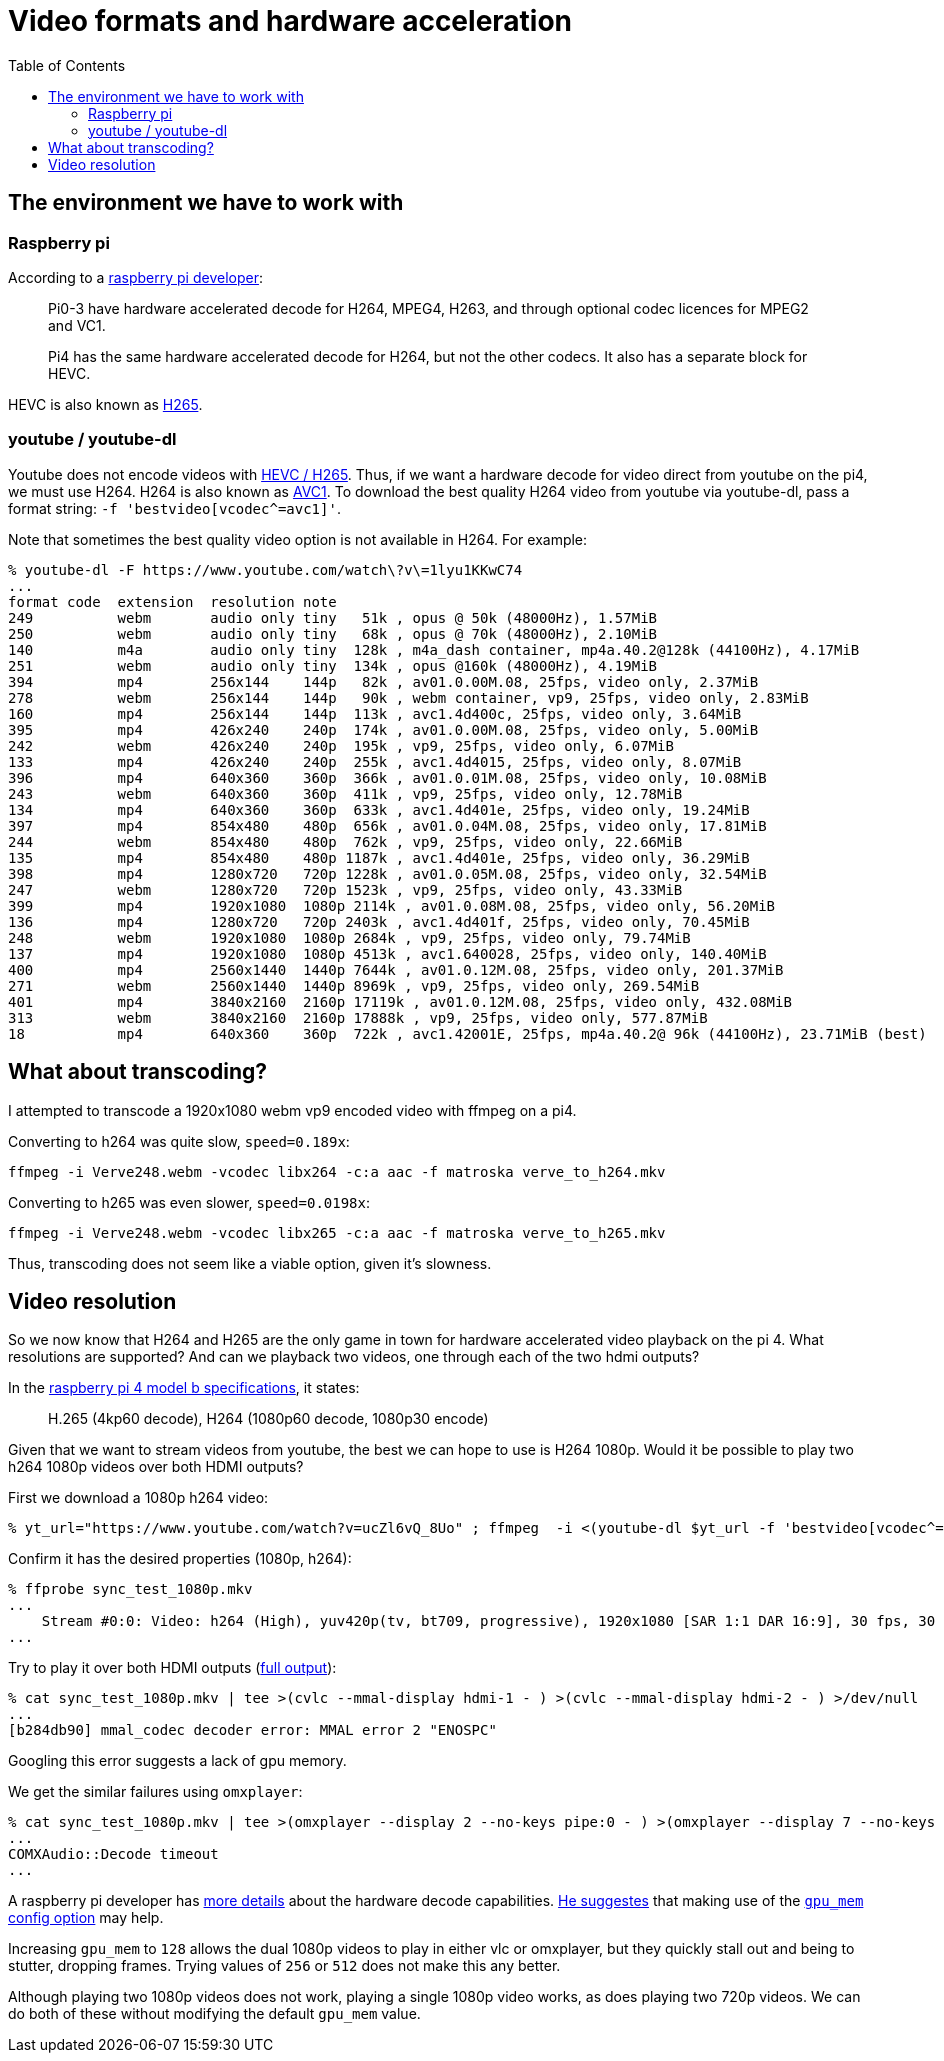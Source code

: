 # Video formats and hardware acceleration
:toc:
:toclevels: 5

## The environment we have to work with
### Raspberry pi
According to a https://www.raspberrypi.org/forums/viewtopic.php?t=268356[raspberry pi developer]:
____
Pi0-3 have hardware accelerated decode for H264, MPEG4, H263, and through optional codec licences for MPEG2 and VC1.

Pi4 has the same hardware accelerated decode for H264, but not the other codecs. It also has a separate block for HEVC.
____

HEVC is also known as https://en.wikipedia.org/wiki/High_Efficiency_Video_Coding[H265].

### youtube / youtube-dl
Youtube does not encode videos with https://www.reddit.com/r/youtubedl/comments/k2qgsp/x265_content_via_youtubedl/[HEVC / H265]. Thus, if we want a hardware decode for video direct from youtube on the pi4, we must use H264. H264 is also known as https://en.wikipedia.org/wiki/Advanced_Video_Coding[AVC1]. To download the best quality H264 video from youtube via youtube-dl, pass a format string: `-f 'bestvideo[vcodec^=avc1]'`.

Note that sometimes the best quality video option is not available in H264. For example:
....
% youtube-dl -F https://www.youtube.com/watch\?v\=1lyu1KKwC74
...
format code  extension  resolution note
249          webm       audio only tiny   51k , opus @ 50k (48000Hz), 1.57MiB
250          webm       audio only tiny   68k , opus @ 70k (48000Hz), 2.10MiB
140          m4a        audio only tiny  128k , m4a_dash container, mp4a.40.2@128k (44100Hz), 4.17MiB
251          webm       audio only tiny  134k , opus @160k (48000Hz), 4.19MiB
394          mp4        256x144    144p   82k , av01.0.00M.08, 25fps, video only, 2.37MiB
278          webm       256x144    144p   90k , webm container, vp9, 25fps, video only, 2.83MiB
160          mp4        256x144    144p  113k , avc1.4d400c, 25fps, video only, 3.64MiB
395          mp4        426x240    240p  174k , av01.0.00M.08, 25fps, video only, 5.00MiB
242          webm       426x240    240p  195k , vp9, 25fps, video only, 6.07MiB
133          mp4        426x240    240p  255k , avc1.4d4015, 25fps, video only, 8.07MiB
396          mp4        640x360    360p  366k , av01.0.01M.08, 25fps, video only, 10.08MiB
243          webm       640x360    360p  411k , vp9, 25fps, video only, 12.78MiB
134          mp4        640x360    360p  633k , avc1.4d401e, 25fps, video only, 19.24MiB
397          mp4        854x480    480p  656k , av01.0.04M.08, 25fps, video only, 17.81MiB
244          webm       854x480    480p  762k , vp9, 25fps, video only, 22.66MiB
135          mp4        854x480    480p 1187k , avc1.4d401e, 25fps, video only, 36.29MiB
398          mp4        1280x720   720p 1228k , av01.0.05M.08, 25fps, video only, 32.54MiB
247          webm       1280x720   720p 1523k , vp9, 25fps, video only, 43.33MiB
399          mp4        1920x1080  1080p 2114k , av01.0.08M.08, 25fps, video only, 56.20MiB
136          mp4        1280x720   720p 2403k , avc1.4d401f, 25fps, video only, 70.45MiB
248          webm       1920x1080  1080p 2684k , vp9, 25fps, video only, 79.74MiB
137          mp4        1920x1080  1080p 4513k , avc1.640028, 25fps, video only, 140.40MiB
400          mp4        2560x1440  1440p 7644k , av01.0.12M.08, 25fps, video only, 201.37MiB
271          webm       2560x1440  1440p 8969k , vp9, 25fps, video only, 269.54MiB
401          mp4        3840x2160  2160p 17119k , av01.0.12M.08, 25fps, video only, 432.08MiB
313          webm       3840x2160  2160p 17888k , vp9, 25fps, video only, 577.87MiB
18           mp4        640x360    360p  722k , avc1.42001E, 25fps, mp4a.40.2@ 96k (44100Hz), 23.71MiB (best)
....

## What about transcoding?
I attempted to transcode a 1920x1080 webm vp9 encoded video with ffmpeg on a pi4.

Converting to h264 was quite slow, `speed=0.189x`:
....
ffmpeg -i Verve248.webm -vcodec libx264 -c:a aac -f matroska verve_to_h264.mkv
....

Converting to h265 was even slower, `speed=0.0198x`:
....
ffmpeg -i Verve248.webm -vcodec libx265 -c:a aac -f matroska verve_to_h265.mkv
....

Thus, transcoding does not seem like a viable option, given it's slowness.

## Video resolution
So we now know that H264 and H265 are the only game in town for hardware accelerated video playback on the pi 4. What resolutions are supported? And can we playback two videos, one through each of the two hdmi outputs?

In the https://www.raspberrypi.org/products/raspberry-pi-4-model-b/specifications/[raspberry pi 4 model b specifications], it states:
____
H.265 (4kp60 decode), H264 (1080p60 decode, 1080p30 encode)
____

Given that we want to stream videos from youtube, the best we can hope to use is H264 1080p. Would it be possible to play two h264 1080p videos over both HDMI outputs?

First we download a 1080p h264 video:
....
% yt_url="https://www.youtube.com/watch?v=ucZl6vQ_8Uo" ; ffmpeg  -i <(youtube-dl $yt_url -f 'bestvideo[vcodec^=avc1][height=1080]' -o -) -i <(youtube-dl $yt_url -f 'bestaudio' -o -) -c:v copy -c:a aac -f matroska sync_test_1080p.mkv
....


Confirm it has the desired properties (1080p, h264):
....
% ffprobe sync_test_1080p.mkv
...
    Stream #0:0: Video: h264 (High), yuv420p(tv, bt709, progressive), 1920x1080 [SAR 1:1 DAR 16:9], 30 fps, 30 tbr, 1k tbn, 60 tbc (default)
...
....

Try to play it over both HDMI outputs (https://gist.github.com/dasl-/80cd06fb24aeeb7b87edb0782a77e604[full output]):
....
% cat sync_test_1080p.mkv | tee >(cvlc --mmal-display hdmi-1 - ) >(cvlc --mmal-display hdmi-2 - ) >/dev/null
...
[b284db90] mmal_codec decoder error: MMAL error 2 "ENOSPC"
....
Googling this error suggests a lack of gpu memory.

We get the similar failures using `omxplayer`:
....
% cat sync_test_1080p.mkv | tee >(omxplayer --display 2 --no-keys pipe:0 - ) >(omxplayer --display 7 --no-keys pipe:0 - ) >/dev/null
...
COMXAudio::Decode timeout
...
....


A raspberry pi developer has https://www.raspberrypi.org/forums/viewtopic.php?t=260599#p1590911[more details] about the hardware decode capabilities. https://www.raspberrypi.org/forums/viewtopic.php?t=260599#p1587437[He suggestes] that making use of the https://www.raspberrypi.org/documentation/configuration/config-txt/memory.md[`gpu_mem` config option] may help.

Increasing `gpu_mem` to `128` allows the dual 1080p videos to play in either vlc or omxplayer, but they quickly stall out and being to stutter, dropping frames. Trying values of `256` or `512` does not make this any better.

Although playing two 1080p videos does not work, playing a single 1080p video works, as does playing two 720p videos. We can do both of these without modifying the default `gpu_mem` value.

